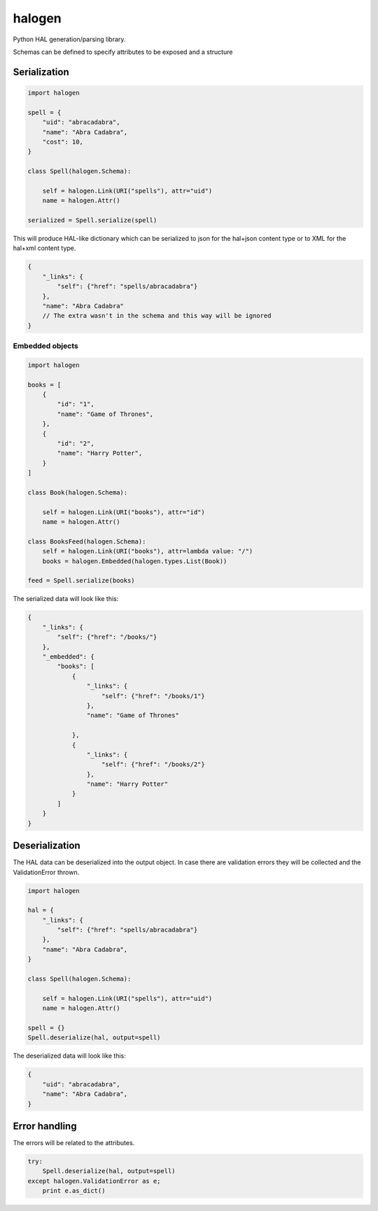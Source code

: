 halogen
=======

.. image:: https://api.travis-ci.org/olegpidsadnyi/halogen.png
   :target: https://travis-ci.org/olegpidsadnyi/halogen

.. image:: https://pypip.in/v/halogen/badge.png
   :target: https://crate.io/packages/halogen/

.. image:: https://coveralls.io/repos/olegpidsadnyi/halogen/badge.png?branch=master
   :target: https://coveralls.io/r/olegpidsadnyi/halogen


Python HAL generation/parsing library.

Schemas can be defined to specify attributes to be exposed and a structure 

Serialization
-------------

.. code-block:: python

    import halogen

    spell = {
        "uid": "abracadabra",
        "name": "Abra Cadabra",
        "cost": 10,
    }

    class Spell(halogen.Schema):

        self = halogen.Link(URI("spells"), attr="uid")
        name = halogen.Attr()

    serialized = Spell.serialize(spell)


This will produce HAL-like dictionary which can be serialized to json for the hal+json content type
or to XML for the hal+xml content type.

.. code-block:: json

    {
        "_links": {
            "self": {"href": "spells/abracadabra"}
        },
        "name": "Abra Cadabra"
        // The extra wasn't in the schema and this way will be ignored
    }


Embedded objects
~~~~~~~~~~~~~~~~

.. code-block:: python

    import halogen

    books = [
        {
            "id": "1",
            "name": "Game of Thrones",
        },
        {
            "id": "2",
            "name": "Harry Potter",
        }
    ]

    class Book(halogen.Schema):

        self = halogen.Link(URI("books"), attr="id")
        name = halogen.Attr()

    class BooksFeed(halogen.Schema):
        self = halogen.Link(URI("books"), attr=lambda value: "/")
        books = halogen.Embedded(halogen.types.List(Book))

    feed = Spell.serialize(books)


The serialized data will look like this:

.. code-block:: json

    {
        "_links": {
            "self": {"href": "/books/"}
        },
        "_embedded": {
            "books": [
                {
                    "_links": {
                        "self": {"href": "/books/1"}
                    },
                    "name": "Game of Thrones"

                },
                {
                    "_links": {
                        "self": {"href": "/books/2"}
                    },
                    "name": "Harry Potter"
                }
            ]
        }
    }



Deserialization
---------------

The HAL data can be deserialized into the output object. In case there are validation errors
they will be collected and the ValidationError thrown.


.. code-block:: python

    import halogen

    hal = {
        "_links": {
            "self": {"href": "spells/abracadabra"}
        },
        "name": "Abra Cadabra",
    }

    class Spell(halogen.Schema):

        self = halogen.Link(URI("spells"), attr="uid")
        name = halogen.Attr()

    spell = {}
    Spell.deserialize(hal, output=spell)


The deserialized data will look like this:

.. code-block:: python

    {
        "uid": "abracadabra",
        "name": "Abra Cadabra",
    }

Error handling
--------------

The errors will be related to the attributes.

.. code-block:: python

    try:
        Spell.deserialize(hal, output=spell)
    except halogen.ValidationError as e;
        print e.as_dict()


